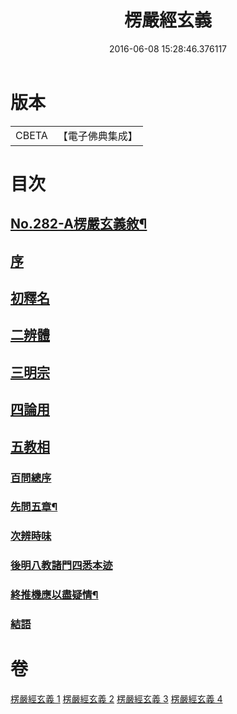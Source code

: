 #+TITLE: 楞嚴經玄義 
#+DATE: 2016-06-08 15:28:46.376117

* 版本
 |     CBETA|【電子佛典集成】|

* 目次
** [[file:KR6j0690_001.txt::001-0001a1][No.282-A楞嚴玄義敘¶]]
** [[file:KR6j0690_001.txt::001-0001b3][序]]
** [[file:KR6j0690_001.txt::001-0001c17][初釋名]]
** [[file:KR6j0690_003.txt::003-0024c23][二辨體]]
** [[file:KR6j0690_003.txt::003-0028a14][三明宗]]
** [[file:KR6j0690_003.txt::003-0032a12][四論用]]
** [[file:KR6j0690_004.txt::004-0032c3][五教相]]
*** [[file:KR6j0690_004.txt::004-0032c3][百問總序]]
*** [[file:KR6j0690_004.txt::004-0033a10][先問五章¶]]
*** [[file:KR6j0690_004.txt::004-0034b20][次辨時味]]
*** [[file:KR6j0690_004.txt::004-0040a2][後明八教諸門四悉本迹]]
*** [[file:KR6j0690_004.txt::004-0042b24][終推機應以盡疑情¶]]
*** [[file:KR6j0690_004.txt::004-0043c13][結語]]

* 卷
[[file:KR6j0690_001.txt][楞嚴經玄義 1]]
[[file:KR6j0690_002.txt][楞嚴經玄義 2]]
[[file:KR6j0690_003.txt][楞嚴經玄義 3]]
[[file:KR6j0690_004.txt][楞嚴經玄義 4]]

